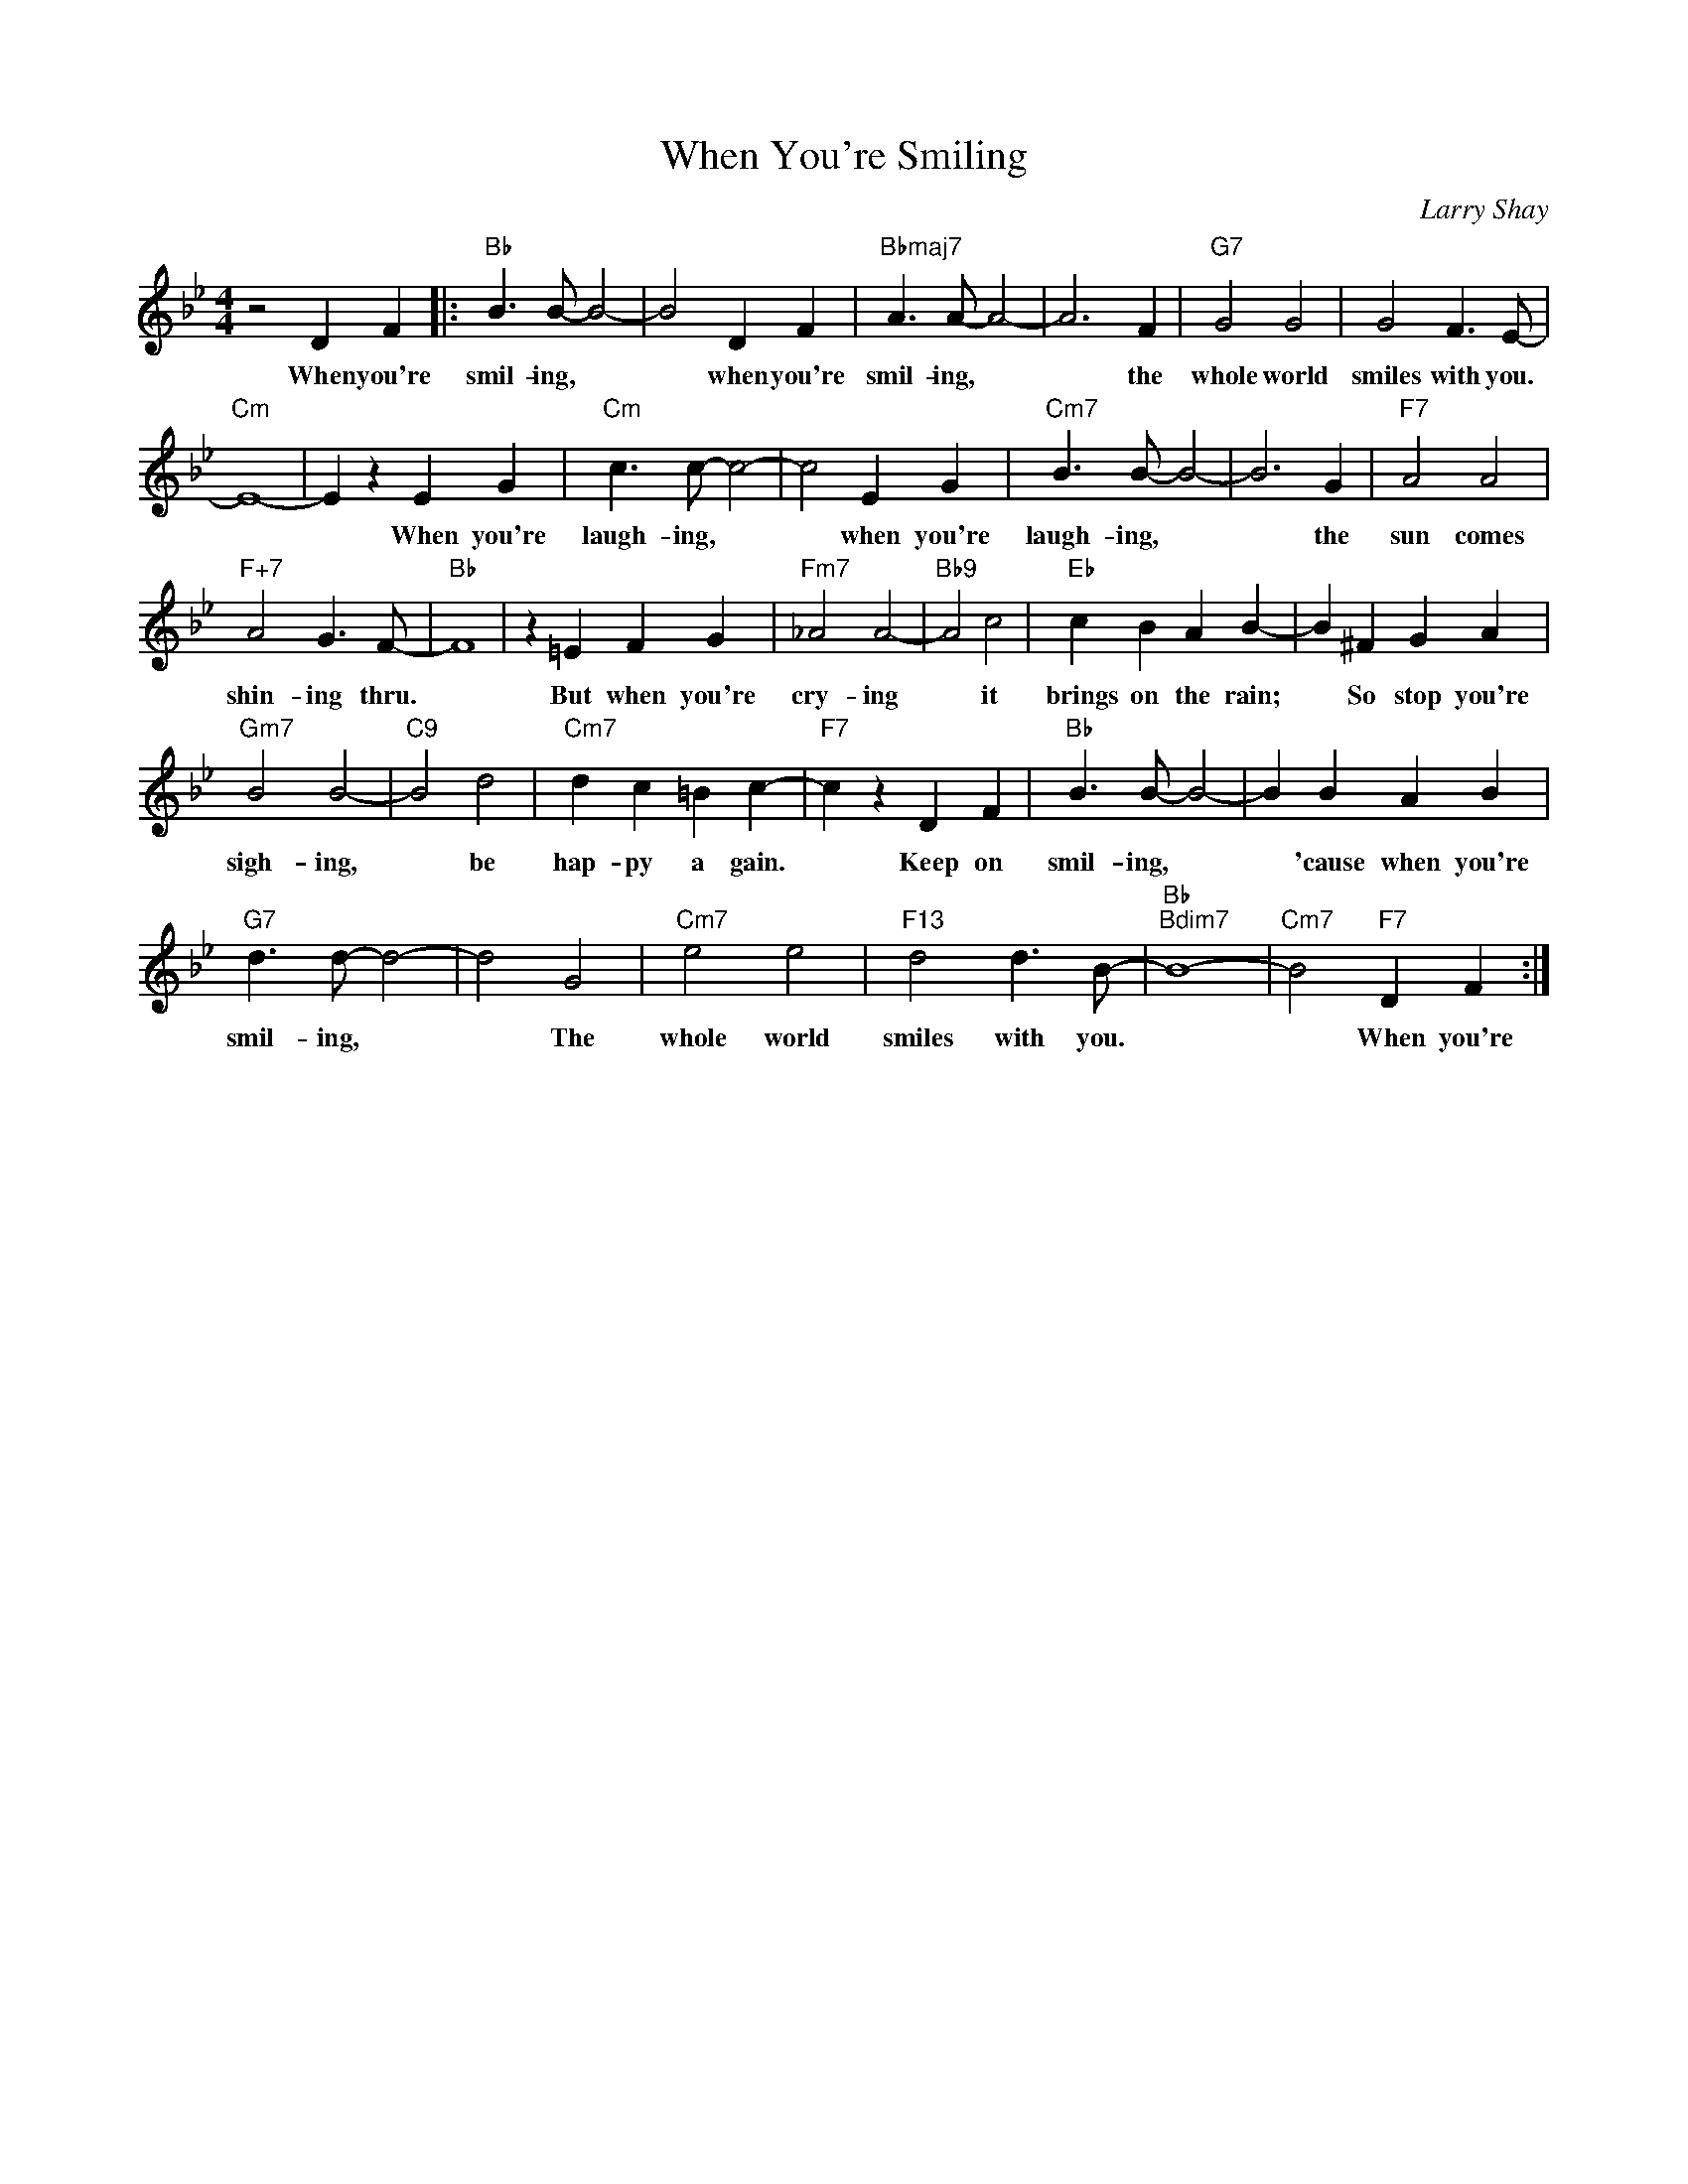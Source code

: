X:1
T:When You're Smiling
C:Larry Shay
Z:All Rights Reserved
L:1/4
M:4/4
K:Bb
V:1 treble 
V:1
 z2 D F |:"Bb" B3/2 B/- B2- | B2 D F |"Bbmaj7" A3/2 A/- A2- | A3 F |"G7" G2 G2 | G2 F3/2 E/- | %7
w: When you're|smil- ing, *|* when you're|smil- ing, *|* the|whole world|smiles with you.|
"Cm" E4- | E z E G |"Cm" c3/2 c/- c2- | c2 E G |"Cm7" B3/2 B/- B2- | B3 G |"F7" A2 A2 | %14
w: |* When you're|laugh- ing, *|* when you're|laugh- ing, *|* the|sun comes|
"F+7" A2 G3/2 F/- |"Bb" F4 | z =E F G |"Fm7" _A2 A2- |"Bb9" A2 c2 |"Eb" c B A B- | B ^F G A | %21
w: shin- ing thru.||But when you're|cry- ing|* it|brings on the rain;|* So stop you're|
"Gm7" B2 B2- |"C9" B2 d2 |"Cm7" d c =B c- |"F7" c z D F |"Bb" B3/2 B/- B2- | B B A B | %27
w: sigh- ing,|* be|hap- py a gain.|* Keep on|smil- ing, *|* 'cause when you're|
"G7" d3/2 d/- d2- | d2 G2 |"Cm7" e2 e2 |"F13" d2 d3/2 B/- |"Bb""Bdim7" B4- |"Cm7" B2"F7" D F :| %33
w: smil- ing, *|* The|whole world|smiles with you.||* When you're|

